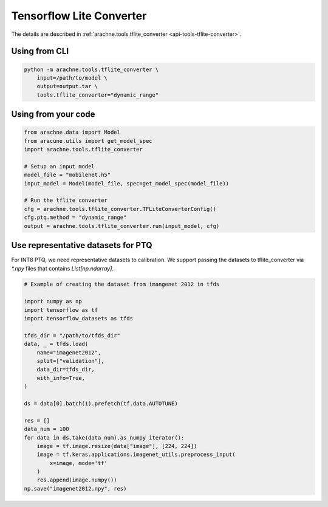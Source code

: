 Tensorflow Lite Converter
=========================
The details are described in :ref:`arachne.tools.tflite_converter <api-tools-tflite-converter>`.

Using from CLI
--------------

.. code:: bash

    python -m arachne.tools.tflite_converter \
        input=/path/to/model \
        output=output.tar \
        tools.tflite_converter="dynamic_range"


Using from your code
----------------------

.. code:: python

    from arachne.data import Model
    from aracune.utils import get_model_spec
    import arachne.tools.tflite_converter

    # Setup an input model
    model_file = "mobilenet.h5"
    input_model = Model(model_file, spec=get_model_spec(model_file))

    # Run the tflite converter
    cfg = arachne.tools.tflite_converter.TFLiteConverterConfig()
    cfg.ptq.method = "dynamic_range"
    output = arachne.tools.tflite_converter.run(input_model, cfg)


Use representative datasets for PTQ
-----------------------------------

For INT8 PTQ, we need representative datasets to calibration.
We support passing the datasets to tflite_converter via `*.npy` files that contains `List[np.ndarray]`.


.. code:: python

    # Example of creating the dataset from imangenet 2012 in tfds

    import numpy as np
    import tensorflow as tf
    import tensorflow_datasets as tfds

    tfds_dir = "/path/to/tfds_dir"
    data, _ = tfds.load(
        name="imagenet2012",
        split=["validation"],
        data_dir=tfds_dir,
        with_info=True,
    )

    ds = data[0].batch(1).prefetch(tf.data.AUTOTUNE)

    res = []
    data_num = 100
    for data in ds.take(data_num).as_numpy_iterator():
        image = tf.image.resize(data["image"], [224, 224])
        image = tf.keras.applications.imagenet_utils.preprocess_input(
            x=image, mode='tf'
        )
        res.append(image.numpy())
    np.save("imagenet2012.npy", res)